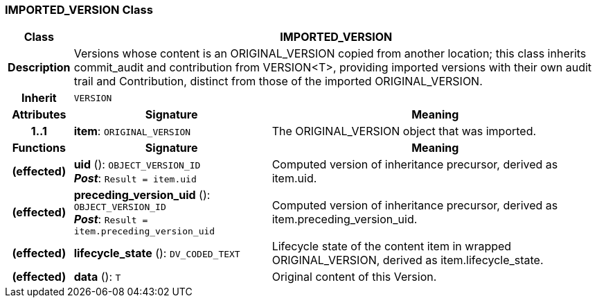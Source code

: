 === IMPORTED_VERSION Class

[cols="^1,3,5"]
|===
h|*Class*
2+^h|*IMPORTED_VERSION*

h|*Description*
2+a|Versions whose content is an ORIGINAL_VERSION copied from another location; this class inherits commit_audit and contribution from VERSION<T>, providing imported versions with their own audit trail and Contribution, distinct from those of the imported ORIGINAL_VERSION.

h|*Inherit*
2+|`VERSION`

h|*Attributes*
^h|*Signature*
^h|*Meaning*

h|*1..1*
|*item*: `ORIGINAL_VERSION`
a|The ORIGINAL_VERSION object that was imported.
h|*Functions*
^h|*Signature*
^h|*Meaning*

h|(effected)
|*uid* (): `OBJECT_VERSION_ID` +
*_Post_*: `Result = item.uid`
a|Computed version of inheritance precursor, derived as item.uid.

h|(effected)
|*preceding_version_uid* (): `OBJECT_VERSION_ID` +
*_Post_*: `Result = item.preceding_version_uid`
a|Computed version of inheritance precursor, derived as item.preceding_version_uid.

h|(effected)
|*lifecycle_state* (): `DV_CODED_TEXT`
a|Lifecycle state of the content item in wrapped ORIGINAL_VERSION, derived as item.lifecycle_state.

h|(effected)
|*data* (): `T`
a|Original content of this Version.
|===

